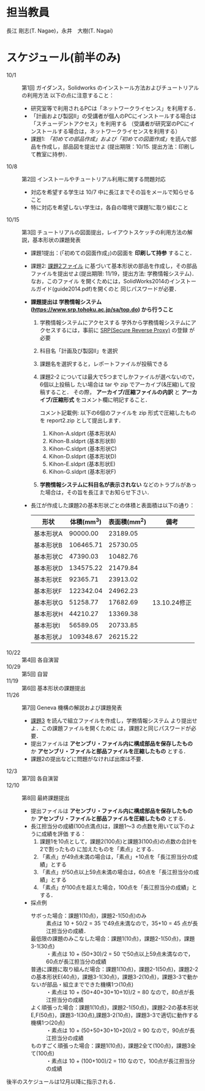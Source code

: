* 担当教員
長江 剛志(T. Nagae)，永井　大樹(T. Nagai)
* スケジュール(前半のみ)
- 10/1 :: 第1回 ガイダンス，Solidworks のインストール方法およびチュートリアルの利用方法
          以下の点に注意すること：
  - 研究室等で利用されるPCは「ネットワークライセンス」を利用する．
  - 「計画および製図II」の受講者が個人のPCにインストールする場合は「スチューデントアクセス」を利用する
    （受講者が研究室のPCにインストールする場合は，ネットワークライセンスを利用する）
  - 課題1: [[tutorial.org][「初めての部品作成」および「初めての図面作成」]]を読んで部品を作成し，部品図を提出せよ
    (提出期限：10/15. 提出方法：印刷して教室に持参)．
- 10/8 :: 第2回 インストールやチュートリアル利用に関する問題対応
  - 対応を希望する学生は 10/7 中に長江までその旨をメールで知らせること
  - 特に対応を希望しない学生は，各自の環境で課題1に取り組むこと
- 10/15 :: 第3回 チュートリアルの図面提出，レイアウトスケッチの利用方法の解説，基本形状の課題発表
  - 課題1提出：(「初めての図面作成」)の図面を *印刷して持参* すること．
  - 課題2: [[file:2014-Exercise2.pdf][課題2ファイル]] に基づいて基本形状の部品を作成し，その部品ファイルを提出せよ(提出期限: 11/19，提出方法: 学務情報システム)．
    なお，このファイル
    を開くためには，SolidWorks2014のインストールガイド(guide2014.pdf)を開くのと
    同じパスワードが必要．
  - *課題提出は 学務情報システム (https://www.srp.tohoku.ac.jp/sa/top.do) から行うこと* 
    1. 学務情報システムにアクセスする
       学外から学務情報システムにアクセスするには，事前に [[https://www.srp.tohoku.ac.jp][SRP(Secure Reverse Proxy)]] の登録
       が必要
    2. 科目名「計画及び製図II」を選択
    3. 課題名を選択すると，レポートファイルが投稿できる
    4. 課題2-2 については最大で5つまでしかファイルが選べないので，6個以上投稿し
       たい場合は tar や zip でアーカイブ(&圧縮)して投稿すること．
       その際， *アーカイブ/圧縮ファイルの内訳* と *アーカイブ/圧縮形式* をコメント欄に明記すること．
       
       コメント記載例:
       以下の6個のファイルを zip 形式で圧縮したものを report2.zip として提出します．
       1) Kihon-A.sldprt (基本形状A)
       2) Kihon-B.sldprt (基本形状B)
       3) Kihon-C.sldprt (基本形状C)
       4) Kihon-D.sldprt (基本形状D)
       5) Kihon-E.sldprt (基本形状E)
       6) Kihon-G.sldprt (基本形状F)
       
    5. *学務情報システムに科目名が表示されない* などのトラブルがあった場合は，その旨を長江までお知らせ下さい．
    
  - 長江が作成した課題2の基本形状ごとの体積と表面積は以下の通り：
    |-----------+------------+--------------+--------------|
    | 形状      | 体積(mm^3) | 表面積(mm^2) | 備考         |
    |-----------+------------+--------------+--------------|
    | 基本形状A |   90000.00 |     23189.05 |              |
    | 基本形状B |  106465.71 |     25730.05 |              |
    | 基本形状C |   47390.03 |     10482.76 |              |
    | 基本形状D |  134575.22 |     21479.84 |              |
    | 基本形状E |   92365.71 |     23913.02 |              |
    | 基本形状F |  122342.04 |     24962.23 |              |
    | 基本形状G |   51258.77 |     17682.69 | 13.10.24修正 |
    | 基本形状H |   44210.27 |     13369.38 |              |
    | 基本形状I |   56589.05 |     20733.85 |              |
    | 基本形状J |  109348.67 |     26215.22 |              |
    |-----------+------------+--------------+--------------|
- 10/22 :: 第4回 各自演習
- 10/29 :: 第5回 自習
- 11/19 :: 第6回 基本形状の課題提出
- 11/26 :: 第7回 Geneva 機構の解説および課題発表
  - [[file:Exercise3.pdf][課題3]] を読んで組立ファイルを作成し，学務情報システム より提出せよ．この課題ファイルを開くために
    は，課題2と同じパスワードが必要．
  - 提出ファイルは *アセンブリ・ファイル内に構成部品を保存したもの* か 
    *アセンブリ・ファイルと部品ファイルを圧縮したもの* とする．
  - 課題2の提出などに問題がなければ出席は不要．
- 12/3 :: 第7回 各自演習
- 12/10 :: 第8回 最終課題提出
  - 提出ファイルは *アセンブリ・ファイル内に構成部品を保存したもの* か 
    *アセンブリ・ファイルと部品ファイルを圧縮したもの* とする．
  - 長江担当分の成績(100点満点)は，課題1〜3 の点数を用いて以下のように成績を評価
    する：
    1. 課題1を10点として，課題2(100点)と課題3(100点)の点数の合計を2で割ったもの
       に加えたものを「素点」とする．
    2. 「素点」が49点未満の場合は，「素点」+10点を「長江担当分の成績」とする
    3. 「素点」が50点以上59点未満の場合は，60点を「長江担当分の成績」とする
    4. 「素点」が100点を超えた場合，100点を「長江担当分の成績」とする．
  - 採点例
    - サボった場合：課題1(10点)，課題2-1(50点)のみ :: 
         素点は 10 + 50/2 = 35 で49点未満なので，35+10 = 45 点が長江担当分の成績．
    - 最低限の課題のみこなした場合：課題1(10点)，課題2-1(50点)，課題3-1(30点) :: 
         ・素点は 10 + (50+30)/2 = 50 で50点以上59点未満なので，60点が長江担当分の成績
    - 普通に課題に取り組んだ場合：課題1(10点)，課題2-1(50点)，課題2-2の基本形状E(40点)，課題3-1(30点)，課題3-2(10点)，課題3-3で動かないが部品・組立までできた機構1つ(10点) :: 
         ・素点は 10 + (50+40+30+10+10)/2 = 80 なので，80点が長江担当分の成績
    - よく頑張った場合：課題1(10点)，課題2-1(50点)，課題2-2の基本形状E,F(50点)，課題3-1(30点),課題3-2(10点)，課題3-3で適切に動作する機構1つ(20点) :: 
         ・素点は 10 + (50+50+30+10+20)/2 = 90 なので，90点が長江担当分の成績
    - ものすごく頑張った場合：課題1(10点)，課題2全て(100点)，課題3全て(100点) ::
         ・素点は 10 + (100+100)/2 = 110 なので，100点が長江担当分の成績

後半のスケジュールは12月以降に指示される．
